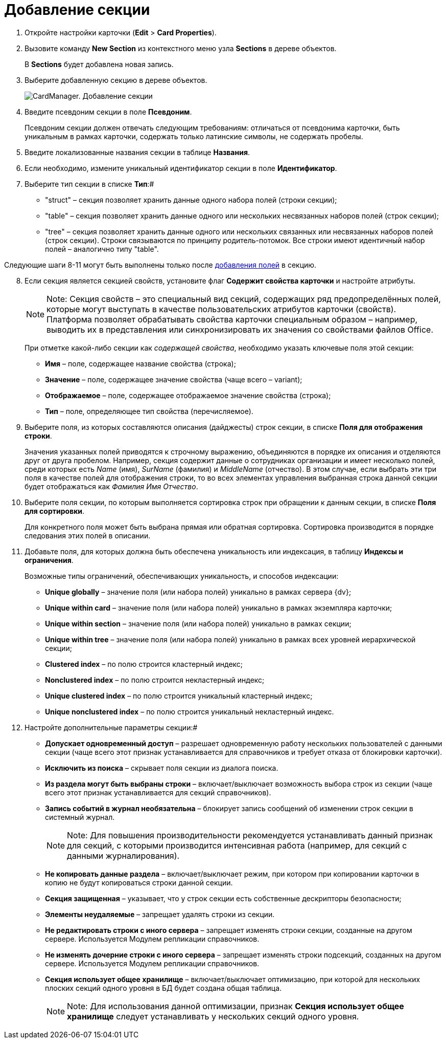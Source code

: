 =  Добавление секции

. Откройте настройки карточки ([.ph .menucascade]#*Edit* > *Card Properties*#).
. Вызовите команду *New Section* из контекстного меню узла *Sections* в дереве объектов.
+
В *Sections* будет добавлена новая запись.
. Выберите добавленную секцию в дереве объектов.
+
image::cardmanager_newsection.png[CardManager. Добавление секции]
. Введите псевдоним секции в поле *Псевдоним*.
+
Псевдоним секции должен отвечать следующим требованиям: отличаться от псевдонима карточки, быть уникальным в рамках карточки, содержать только латинские символы, не содержать пробелы.
. Введите локализованные названия секции в таблице *Названия*.
. Если необходимо, измените уникальный идентификатор секции в поле *Идентификатор*.
. Выберите тип секции в списке *Тип*:#
* "struct" – секция позволяет хранить данные одного набора полей (строки секции);
* "table" – секция позволяет хранить данные одного или нескольких несвязанных наборов полей (строк секции);
* "tree" – секция позволяет хранить данные одного или нескольких связанных или несвязанных наборов полей (строк секции). Строки связываются по принципу родитель-потомок. Все строки имеют идентичный набор полей – аналогично типу "table".

Следующие шаги 8-11 могут быть выполнены только после xref:cardmanager_createcard_createfield.adoc[добавления полей] в секцию.

[start=8]
. Если секция является секцией свойств, установите флаг *Содержит свойства карточки* и настройте атрибуты.
+
[NOTE]
====
[.note__title]#Note:# Секция свойств – это специальный вид секций, содержащих ряд предопределённых полей, которые могут выступать в качестве пользовательских атрибутов карточки (свойств). Платформа позволяет обрабатывать свойства карточки специальным образом – например, выводить их в представления или синхронизировать их значения со свойствами файлов Office.
====
+
При отметке какой-либо секции как _содержащей свойства_, необходимо указать ключевые поля этой секции:

* *Имя* – поле, содержащее название свойства (строка);
* *Значение* – поле, содержащее значение свойства (чаще всего – variant);
* *Отображаемое* – поле, содержащее отображаемое значение свойства (строка);
* *Тип* – поле, определяющее тип свойства (перечисляемое).
. Выберите поля, из которых составляются описания (дайджесты) строк секции, в списке *Поля для отображения строки*.
+
Значения указанных полей приводятся к строчному выражению, объединяются в порядке их описания и отделяются друг от друга пробелом. Например, секция содержит данные о сотрудниках организации и имеет несколько полей, среди которых есть _Name_ (имя), _SurName_ (фамилия) и _MiddleName_ (отчество). В этом случае, если выбрать эти три поля в качестве полей для отображения строки, то во всех элементах управления выбранная строка данной секции будет отображаться как _Фамилия Имя Отчество_.
. Выберите поля секции, по которым выполняется сортировка строк при обращении к данным секции, в списке *Поля для сортировки*.
+
Для конкретного поля может быть выбрана прямая или обратная сортировка. Сортировка производится в порядке следования этих полей в описании.
. Добавьте поля, для которых должна быть обеспечена уникальность или индексация, в таблицу *Индексы и ограничения*.
+
Возможные типы ограничений, обеспечивающих уникальность, и способов индексации:

* *Unique globally* – значение поля (или набора полей) уникально в рамках сервера {dv};
* *Unique within card* – значение поля (или набора полей) уникально в рамках экземпляра карточки;
* *Unique within section* – значение поля (или набора полей) уникально в рамках секции;
* *Unique within tree* – значение поля (или набора полей) уникально в рамках всех уровней иерархической секции;
* *Clustered index* – по полю строится кластерный индекс;
* *Nonclustered index* – по полю строится некластерный индекс;
* *Unique clustered index* – по полю строится уникальный кластерный индекс;
* *Unique nonclustered index* – по полю строится уникальный некластерный индекс.
. Настройте дополнительные параметры секции:#
* *Допускает одновременный доступ* – разрешает одновременную работу нескольких пользователей с данными секции (чаще всего этот признак устанавливается для справочников и требует отказа от блокировки карточки).
* *Исключить из поиска* – скрывает поля секции из диалога поиска.
* *Из раздела могут быть выбраны строки* – включает/выключает возможность выбора строк из секции (чаще всего этот признак устанавливается для секций справочников).
* *Запись событий в журнал необязательна* – блокирует запись сообщений об изменении строк секции в системный журнал.
+
[NOTE]
====
[.note__title]#Note:# Для повышения производительности рекомендуется устанавливать данный признак для секций, с которыми производится интенсивная работа (например, для секций с данными журналирования).
====
* *Не копировать данные раздела* – включает/выключает режим, при котором при копировании карточки в копию не будут копироваться строки данной секции.
* *Секция защищенная* – указывает, что у строк секции есть собственные дескрипторы безопасности;
* *Элементы неудаляемые* – запрещает удалять строки из секции.
* *Не редактировать строки с иного сервера* – запрещает изменять строки секции, созданные на другом сервере. Используется Модулем репликации справочников.
* *Не изменять дочерние строки с иного сервера* – запрещает изменять строки подсекций, созданных на другом сервере. Используется Модулем репликации справочников.
* *Секция использует общее хранилище* – включает/выключает оптимизацию, при которой для нескольких плоских секций одного уровня в БД будет создана общая таблица.
+
[NOTE]
====
[.note__title]#Note:# Для использования данной оптимизации, признак *Секция использует общее хранилище* следует устанавливать у нескольких секций одного уровня.
====
